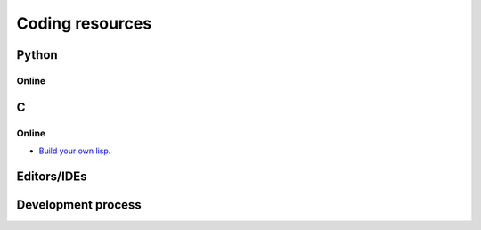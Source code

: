=================
Coding resources
=================

Python
-------

Online
``````

C
--

Online
``````
* `Build your own lisp <http://www.buildyourownlisp.com/>`_. 


Editors/IDEs
------------

Development process
-------------------



